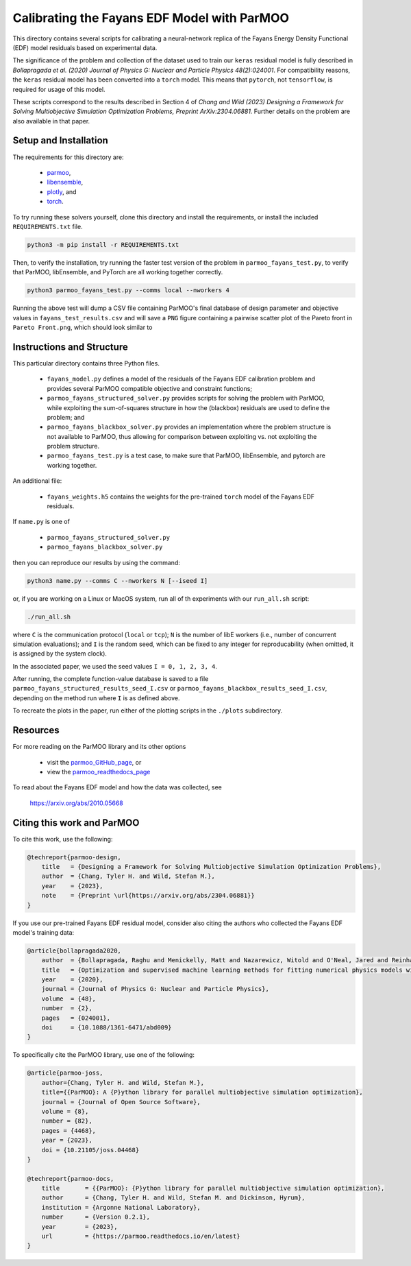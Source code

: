 ============================================
Calibrating the Fayans EDF Model with ParMOO
============================================

This directory contains several scripts for calibrating a neural-network
replica of the Fayans Energy Density Functional (EDF) model residuals based
on experimental data.

The significance of the problem and collection of the dataset used to train
our ``keras`` residual model is fully described in
*Bollapragada et al. (2020)
Journal of Physics G: Nuclear and Particle Physics 48(2):024001*.
For compatibility reasons, the ``keras`` residual model has been converted
into a ``torch`` model.
This means that ``pytorch``, not ``tensorflow``, is required for usage
of this model.

These scripts correspond to the results described in Section 4 of
*Chang and Wild (2023)
Designing a Framework for Solving Multiobjective Simulation Optimization
Problems, Preprint ArXiv:2304.06881.*
Further details on the problem are also available in that paper.

Setup and Installation
----------------------

The requirements for this directory are:

 - parmoo_,
 - libensemble_,
 - plotly_, and
 - torch_.

To try running these solvers yourself, clone this directory
and install the requirements, or install the included ``REQUIREMENTS.txt``
file.

.. code-block:: bash

    python3 -m pip install -r REQUIREMENTS.txt

Then, to verify the installation, try running the faster test version of
the problem in ``parmoo_fayans_test.py``, to verify that ParMOO,
libEnsemble, and PyTorch are all working together correctly.

.. code-block:: bash

    python3 parmoo_fayans_test.py --comms local --nworkers 4

Running the above test will dump a CSV file containing ParMOO's final
database of design parameter and objective values in
``fayans_test_results.csv`` and will save a ``PNG`` figure containing a
pairwise scatter plot of the Pareto front in ``Pareto Front.png``, which
should look similar to

.. image:: Pareto\ Front.png
  :width: 400
  :alt: Scatter plot matrix of test case Pareto front

Instructions and Structure
--------------------------

This particular directory contains three Python files.

 - ``fayans_model.py`` defines a model of the residuals of the Fayans EDF
   calibration problem and provides several ParMOO compatible objective
   and constraint functions;
 - ``parmoo_fayans_structured_solver.py`` provides scripts for solving the
   problem with ParMOO, while exploiting the sum-of-squares structure in
   how the (blackbox) residuals are used to define the problem; and
 - ``parmoo_fayans_blackbox_solver.py`` provides an implementation where
   the problem structure is not available to ParMOO, thus allowing for
   comparison between exploiting vs. not exploiting the problem structure.
 - ``parmoo_fayans_test.py`` is a test case, to make sure that ParMOO,
   libEnsemble, and pytorch are working together.

An additional file:

 - ``fayans_weights.h5`` contains the weights for the pre-trained
   ``torch`` model of the  Fayans EDF residuals.

If ``name.py`` is one of

 - ``parmoo_fayans_structured_solver.py``
 - ``parmoo_fayans_blackbox_solver.py``

then you can reproduce our results by using the command:

.. code-block:: bash

    python3 name.py --comms C --nworkers N [--iseed I]

or, if you are working on a Linux or MacOS system, run all of th experiments
with our ``run_all.sh`` script:

.. code-block:: bash

    ./run_all.sh

where ``C`` is the communication protocol (``local`` or ``tcp``);
``N`` is the number of libE workers (i.e., number of concurrent simulation
evaluations); and
``I`` is the random seed, which can be fixed to any integer for
reproducability (when omitted, it is assigned by the system clock).

In the associated paper, we used the seed values ``I = 0, 1, 2, 3, 4``.

After running, the complete function-value database is saved to a file
``parmoo_fayans_structured_results_seed_I.csv`` or
``parmoo_fayans_blackbox_results_seed_I.csv``, depending on the method run
where ``I`` is as defined above.

To recreate the plots in the paper, run either of the plotting scripts in
the ``./plots`` subdirectory.

Resources
---------

For more reading on the ParMOO library and its other options

 * visit the parmoo_GitHub_page_, or
 * view the parmoo_readthedocs_page_

To read about the Fayans EDF model and how the data was collected, see

  https://arxiv.org/abs/2010.05668

Citing this work and ParMOO
---------------------------

To cite this work, use the following:

.. code-block:: bibtex

    @techreport{parmoo-design,
        title   = {Designing a Framework for Solving Multiobjective Simulation Optimization Problems},
        author  = {Chang, Tyler H. and Wild, Stefan M.},
        year    = {2023},
        note    = {Preprint \url{https://arxiv.org/abs/2304.06881}}
    }

If you use our pre-trained Fayans EDF residual model, consider also citing
the authors who collected the Fayans EDF model's training data:

.. code-block:: bibtex

    @article{bollapragada2020,
        author  = {Bollapragada, Raghu and Menickelly, Matt and Nazarewicz, Witold and O'Neal, Jared and Reinhard, Paul-Gerhard and Wild, Stefan M.},
        title   = {Optimization and supervised machine learning methods for fitting numerical physics models without derivatives},
        year    = {2020},
        journal = {Journal of Physics G: Nuclear and Particle Physics}, 
        volume  = {48},
        number  = {2}, 
        pages   = {024001},
        doi     = {10.1088/1361-6471/abd009}
    } 

To specifically cite the ParMOO library, use one of the following:

.. code-block:: bibtex

    @article{parmoo-joss,
        author={Chang, Tyler H. and Wild, Stefan M.},
        title={{ParMOO}: A {P}ython library for parallel multiobjective simulation optimization},
        journal = {Journal of Open Source Software},
        volume = {8},
        number = {82},
        pages = {4468},
        year = {2023},
        doi = {10.21105/joss.04468}
    }

    @techreport{parmoo-docs,
        title       = {{ParMOO}: {P}ython library for parallel multiobjective simulation optimization},
        author      = {Chang, Tyler H. and Wild, Stefan M. and Dickinson, Hyrum},
        institution = {Argonne National Laboratory},
        number      = {Version 0.2.1},
        year        = {2023},
        url         = {https://parmoo.readthedocs.io/en/latest}
    }


.. _libensemble: https://github.com/libensemble/libensemble
.. _parmoo: https://github.com/parmoo/parmoo
.. _parmoo_github_page: https://github.com/parmoo/parmoo
.. _parmoo_readthedocs_page: https://parmoo.readthedocs.org
.. _plotly: https://plotly.com/python/
.. _torch: https://pytorch.org/
